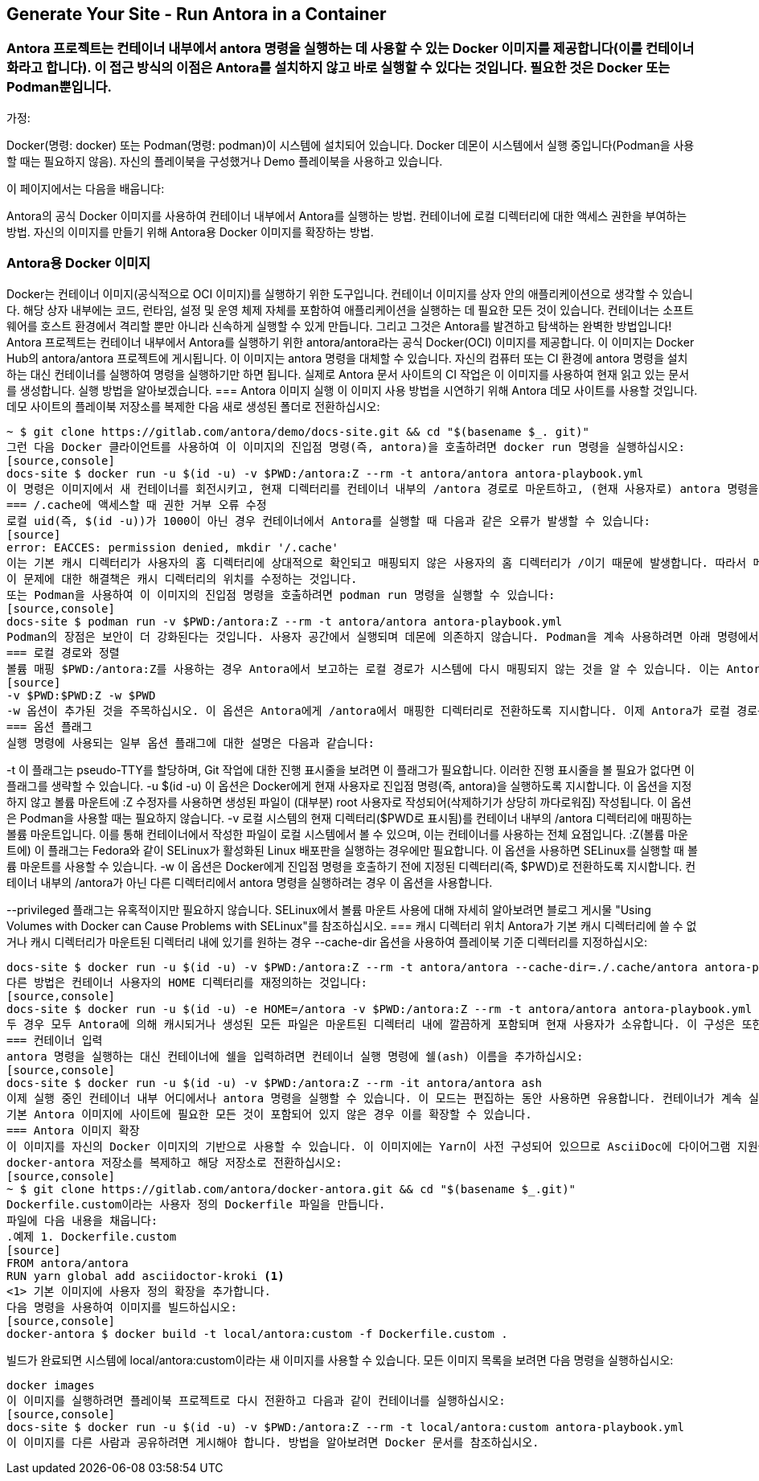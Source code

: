 

== Generate Your Site - Run Antora in a Container

=== Antora 프로젝트는 컨테이너 내부에서 antora 명령을 실행하는 데 사용할 수 있는 Docker 이미지를 제공합니다(이를 컨테이너화라고 합니다). 이 접근 방식의 이점은 Antora를 설치하지 않고 바로 실행할 수 있다는 것입니다. 필요한 것은 Docker 또는 Podman뿐입니다.
가정:

Docker(명령: docker) 또는 Podman(명령: podman)이 시스템에 설치되어 있습니다.
Docker 데몬이 시스템에서 실행 중입니다(Podman을 사용할 때는 필요하지 않음).
자신의 플레이북을 구성했거나 Demo 플레이북을 사용하고 있습니다.

이 페이지에서는 다음을 배웁니다:

Antora의 공식 Docker 이미지를 사용하여 컨테이너 내부에서 Antora를 실행하는 방법.
컨테이너에 로컬 디렉터리에 대한 액세스 권한을 부여하는 방법.
자신의 이미지를 만들기 위해 Antora용 Docker 이미지를 확장하는 방법.

=== Antora용 Docker 이미지
Docker는 컨테이너 이미지(공식적으로 OCI 이미지)를 실행하기 위한 도구입니다. 컨테이너 이미지를 상자 안의 애플리케이션으로 생각할 수 있습니다. 해당 상자 내부에는 코드, 런타임, 설정 및 운영 체제 자체를 포함하여 애플리케이션을 실행하는 데 필요한 모든 것이 있습니다. 컨테이너는 소프트웨어를 호스트 환경에서 격리할 뿐만 아니라 신속하게 실행할 수 있게 만듭니다. 그리고 그것은 Antora를 발견하고 탐색하는 완벽한 방법입니다!
Antora 프로젝트는 컨테이너 내부에서 Antora를 실행하기 위한 antora/antora라는 공식 Docker(OCI) 이미지를 제공합니다. 이 이미지는 Docker Hub의 antora/antora 프로젝트에 게시됩니다.
이 이미지는 antora 명령을 대체할 수 있습니다. 자신의 컴퓨터 또는 CI 환경에 antora 명령을 설치하는 대신 컨테이너를 실행하여 명령을 실행하기만 하면 됩니다. 실제로 Antora 문서 사이트의 CI 작업은 이 이미지를 사용하여 현재 읽고 있는 문서를 생성합니다.
실행 방법을 알아보겠습니다.
=== Antora 이미지 실행
이 이미지 사용 방법을 시연하기 위해 Antora 데모 사이트를 사용할 것입니다. 데모 사이트의 플레이북 저장소를 복제한 다음 새로 생성된 폴더로 전환하십시오:
[source,console]
~ $ git clone https://gitlab.com/antora/demo/docs-site.git && cd "$(basename $_. git)"
그런 다음 Docker 클라이언트를 사용하여 이 이미지의 진입점 명령(즉, antora)을 호출하려면 docker run 명령을 실행하십시오:
[source,console]
docs-site $ docker run -u $(id -u) -v $PWD:/antora:Z --rm -t antora/antora antora-playbook.yml
이 명령은 이미지에서 새 컨테이너를 회전시키고, 현재 디렉터리를 컨테이너 내부의 /antora 경로로 마운트하고, (현재 사용자로) antora 명령을 실행한 다음, 컨테이너를 중지하고 제거합니다. 로컬에 설치된 antora 명령을 실행하는 것과 정확히 같지만, 컨테이너의 강력한 기능을 사용하여 이를 수행하는 것입니다!
=== /.cache에 액세스할 때 권한 거부 오류 수정
로컬 uid(즉, $(id -u))가 1000이 아닌 경우 컨테이너에서 Antora를 실행할 때 다음과 같은 오류가 발생할 수 있습니다:
[source]
error: EACCES: permission denied, mkdir '/.cache'
이는 기본 캐시 디렉터리가 사용자의 홈 디렉터리에 상대적으로 확인되고 매핑되지 않은 사용자의 홈 디렉터리가 /이기 때문에 발생합니다. 따라서 메시지에 /.cache 경로가 표시되며, 이는 쓰기 가능한 위치가 아닙니다.
이 문제에 대한 해결책은 캐시 디렉터리의 위치를 수정하는 것입니다.
또는 Podman을 사용하여 이 이미지의 진입점 명령을 호출하려면 podman run 명령을 실행할 수 있습니다:
[source,console]
docs-site $ podman run -v $PWD:/antora:Z --rm -t antora/antora antora-playbook.yml
Podman의 장점은 보안이 더 강화된다는 것입니다. 사용자 공간에서 실행되며 데몬에 의존하지 않습니다. Podman을 계속 사용하려면 아래 명령에서 docker를 podman으로 바꾸고(-u 옵션 삭제) 사용하십시오.
=== 로컬 경로와 정렬
볼륨 매핑 $PWD:/antora:Z를 사용하는 경우 Antora에서 보고하는 로컬 경로가 시스템에 다시 매핑되지 않는 것을 알 수 있습니다. 이는 Antora가 /antora를 현재 작업 디렉터리로 간주하기 때문입니다. 이 문제를 해결하려면 현재 작업 디렉터리를 컨테이너에 매핑한 다음 Antora를 실행하기 전에 해당 디렉터리로 전환해야 합니다. 이를 위해 다음 볼륨 마운트를 대신 사용하십시오:
[source]
-v $PWD:$PWD:Z -w $PWD
-w 옵션이 추가된 것을 주목하십시오. 이 옵션은 Antora에게 /antora에서 매핑한 디렉터리로 전환하도록 지시합니다. 이제 Antora가 로컬 경로를 보고할 때 호스트 시스템의 경로와 일치합니다.
=== 옵션 플래그
실행 명령에 사용되는 일부 옵션 플래그에 대한 설명은 다음과 같습니다:

-t
이 플래그는 pseudo-TTY를 할당하며, Git 작업에 대한 진행 표시줄을 보려면 이 플래그가 필요합니다. 이러한 진행 표시줄을 볼 필요가 없다면 이 플래그를 생략할 수 있습니다.
-u $(id -u)
이 옵션은 Docker에게 현재 사용자로 진입점 명령(즉, antora)을 실행하도록 지시합니다. 이 옵션을 지정하지 않고 볼륨 마운트에 :Z 수정자를 사용하면 생성된 파일이 (대부분) root 사용자로 작성되어(삭제하기가 상당히 까다로워짐) 작성됩니다. 이 옵션은 Podman을 사용할 때는 필요하지 않습니다.
-v
로컬 시스템의 현재 디렉터리($PWD로 표시됨)를 컨테이너 내부의 /antora 디렉터리에 매핑하는 볼륨 마운트입니다. 이를 통해 컨테이너에서 작성한 파일이 로컬 시스템에서 볼 수 있으며, 이는 컨테이너를 사용하는 전체 요점입니다.
:Z(볼륨 마운트에)
이 플래그는 Fedora와 같이 SELinux가 활성화된 Linux 배포판을 실행하는 경우에만 필요합니다. 이 옵션을 사용하면 SELinux를 실행할 때 볼륨 마운트를 사용할 수 있습니다.
-w
이 옵션은 Docker에게 진입점 명령을 호출하기 전에 지정된 디렉터리(즉, $PWD)로 전환하도록 지시합니다. 컨테이너 내부의 /antora가 아닌 다른 디렉터리에서 antora 명령을 실행하려는 경우 이 옵션을 사용합니다.

--privileged 플래그는 유혹적이지만 필요하지 않습니다. SELinux에서 볼륨 마운트 사용에 대해 자세히 알아보려면 블로그 게시물 "Using Volumes with Docker can Cause Problems with SELinux"를 참조하십시오.
=== 캐시 디렉터리 위치
Antora가 기본 캐시 디렉터리에 쓸 수 없거나 캐시 디렉터리가 마운트된 디렉터리 내에 있기를 원하는 경우 --cache-dir 옵션을 사용하여 플레이북 기준 디렉터리를 지정하십시오:
[source,console]
docs-site $ docker run -u $(id -u) -v $PWD:/antora:Z --rm -t antora/antora --cache-dir=./.cache/antora antora-playbook.yml
다른 방법은 컨테이너 사용자의 HOME 디렉터리를 재정의하는 것입니다:
[source,console]
docs-site $ docker run -u $(id -u) -e HOME=/antora -v $PWD:/antora:Z --rm -t antora/antora antora-playbook.yml
두 경우 모두 Antora에 의해 캐시되거나 생성된 모든 파일은 마운트된 디렉터리 내에 깔끔하게 포함되며 현재 사용자가 소유합니다. 이 구성은 또한 실행 간에 캐시가 유지된다는 이점이 있으므로 상관없이 사용하는 것이 좋습니다.
=== 컨테이너 입력
antora 명령을 실행하는 대신 컨테이너에 쉘을 입력하려면 컨테이너 실행 명령에 쉘(ash) 이름을 추가하십시오:
[source,console]
docs-site $ docker run -u $(id -u) -v $PWD:/antora:Z --rm -it antora/antora ash
이제 실행 중인 컨테이너 내부 어디에서나 antora 명령을 실행할 수 있습니다. 이 모드는 편집하는 동안 사용하면 유용합니다. 컨테이너가 계속 실행되므로 antora 명령을 신속하게 실행할 수 있습니다.
기본 Antora 이미지에 사이트에 필요한 모든 것이 포함되어 있지 않은 경우 이를 확장할 수 있습니다.
=== Antora 이미지 확장
이 이미지를 자신의 Docker 이미지의 기반으로 사용할 수 있습니다. 이 이미지에는 Yarn이 사전 구성되어 있으므로 AsciiDoc에 다이어그램 지원을 추가하기 위한 Asciidoctor Kroki(asciidoctor-kroki)와 같은 추가 확장 라이브러리를 설치할 수 있습니다.
docker-antora 저장소를 복제하고 해당 저장소로 전환하십시오:
[source,console]
~ $ git clone https://gitlab.com/antora/docker-antora.git && cd "$(basename $_.git)"
Dockerfile.custom이라는 사용자 정의 Dockerfile 파일을 만듭니다.
파일에 다음 내용을 채웁니다:
.예제 1. Dockerfile.custom
[source]
FROM antora/antora
RUN yarn global add asciidoctor-kroki <1>
<1> 기본 이미지에 사용자 정의 확장을 추가합니다.
다음 명령을 사용하여 이미지를 빌드하십시오:
[source,console]
docker-antora $ docker build -t local/antora:custom -f Dockerfile.custom .

빌드가 완료되면 시스템에 local/antora:custom이라는 새 이미지를 사용할 수 있습니다. 모든 이미지 목록을 보려면 다음 명령을 실행하십시오:
[source,console]
docker images
이 이미지를 실행하려면 플레이북 프로젝트로 다시 전환하고 다음과 같이 컨테이너를 실행하십시오:
[source,console]
docs-site $ docker run -u $(id -u) -v $PWD:/antora:Z --rm -t local/antora:custom antora-playbook.yml
이 이미지를 다른 사람과 공유하려면 게시해야 합니다. 방법을 알아보려면 Docker 문서를 참조하십시오.

